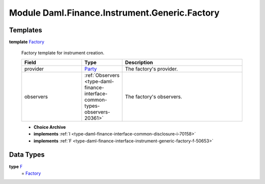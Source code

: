 .. Copyright (c) 2022 Digital Asset (Switzerland) GmbH and/or its affiliates. All rights reserved.
.. SPDX-License-Identifier: Apache-2.0

.. _module-daml-finance-instrument-generic-factory-47575:

Module Daml.Finance.Instrument.Generic.Factory
======================================

Templates
---------

.. _type-daml-finance-instrument-generic-factory-factory-26064:

**template** `Factory <type-daml-finance-instrument-generic-factory-factory-26064_>`_

  Factory template for instrument creation\.

  .. list-table::
     :widths: 15 10 30
     :header-rows: 1

     * - Field
       - Type
       - Description
     * - provider
       - `Party <https://docs.daml.com/daml/stdlib/Prelude.html#type-da-internal-lf-party-57932>`_
       - The factory's provider\.
     * - observers
       - :ref:`Observers <type-daml-finance-interface-common-types-observers-20361>`
       - The factory's observers\.

  + **Choice Archive**


  + **implements** :ref:`I <type-daml-finance-interface-common-disclosure-i-70158>`

  + **implements** :ref:`F <type-daml-finance-interface-instrument-generic-factory-f-50653>`

Data Types
----------

.. _type-daml-finance-instrument-generic-factory-f-66994:

**type** `F <type-daml-finance-instrument-generic-factory-f-66994_>`_
  \= `Factory <type-daml-finance-instrument-generic-factory-factory-26064_>`_
